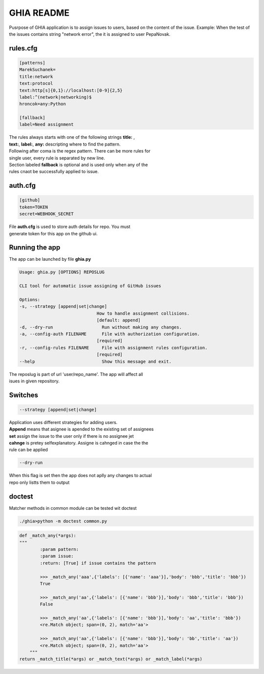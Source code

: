 GHIA README
===========

Pusrpose of GHIA application is to assign issues to users, based on the
content of the issue. Example: When the test of the issues contains string
"network error", the it is assigned to user PepaNovak.


rules.cfg
_________

.. code-block:: cfg

    [patterns]
    MarekSuchanek=
    title:network
    text:protocol
    text:http[s]{0,1}://localhost:[0-9]{2,5}
    label:^(network|networking)$
    hroncok=any:Python

    [fallback]
    label=Need assignment

.. line-block::

    The rules always starts with one of the following strings **title:** ,
    **text:**, **label:**, **any:** descripting where to find the pattern.
    Following after coma is the regex pattern. There can be more rules for
    single user, every rule is separated by new line.
    Section labeled **fallback** is optional and is used only when any of the
    rules cnaot be successfully applied to issue.

auth.cfg
________

.. code-block:: cfg

    [github]
    token=TOKEN
    secret=WEBHOOK_SECRET

.. line-block::

    File **auth.cfg** is used to store auth details for repo. You must
    generate token for this app on the github ui.

.. figure:: github_token.png
   :scale: 50 %
   :align: center

Running the app
_______________

.. line-block::

    The app can be launched by file **ghia.py**

.. sourcecode:: c

    Usage: ghia.py [OPTIONS] REPOSLUG

    CLI tool for automatic issue assigning of GitHub issues

    Options:
    -s, --strategy [append|set|change]
                                  How to handle assignment collisions.
                                  [default: append]
    -d, --dry-run                   Run without making any changes.
    -a, --config-auth FILENAME      File with authorization configuration.
                                  [required]
    -r, --config-rules FILENAME     File with assignment rules configuration.
                                  [required]
    --help                          Show this message and exit.

.. line-block::

    The reposlug is part of url 'user/repo_name'. The app will affect all
    isues in given repository.

Switches
________

.. code-block:: c

    --strategy [append|set|change]

.. line-block::

    Application uses different strategies for adding users.
    **Append** means that asignee is apended to the existing set of assignees
    **set** assign the issue to the user only if there is no assignee jet
    **cahnge** is pretey selfexplanatory. Assigne is cahnged in case the the
    rule can be applied

.. code-block:: c

   --dry-run

.. line-block::

    When this flag is set then the app does not aplly any changes to actual
    repo only listts them to output

.. figure:: screen_changes.png
   :scale: 50 %
   :align: center

.. figure:: screen_fallback_label.png
   :scale: 50 %
   :align: center


doctest
_______

.. line-block::

    Matcher methods in common module can be tested wit doctest

.. code-block:: python

    ./ghia>python -m doctest common.py

.. code-block:: python

    def _match_any(*args):
    """
            :param pattern:
            :param issue:
            :return: [True] if issue contains the pattern

            >>> _match_any('aaa',{'labels': [{'name': 'aaa'}],'body': 'bbb','title': 'bbb'})
            True

            >>> _match_any('aa',{'labels': [{'name': 'bbb'}],'body': 'bbb','title': 'bbb'})
            False

            >>> _match_any('aa',{'labels': [{'name': 'bbb'}],'body': 'aa','title': 'bbb'})
            <re.Match object; span=(0, 2), match='aa'>

            >>> _match_any('aa',{'labels': [{'name': 'bbb'}],'body': 'bb','title': 'aa'})
            <re.Match object; span=(0, 2), match='aa'>
        """
    return _match_title(*args) or _match_text(*args) or _match_label(*args)











